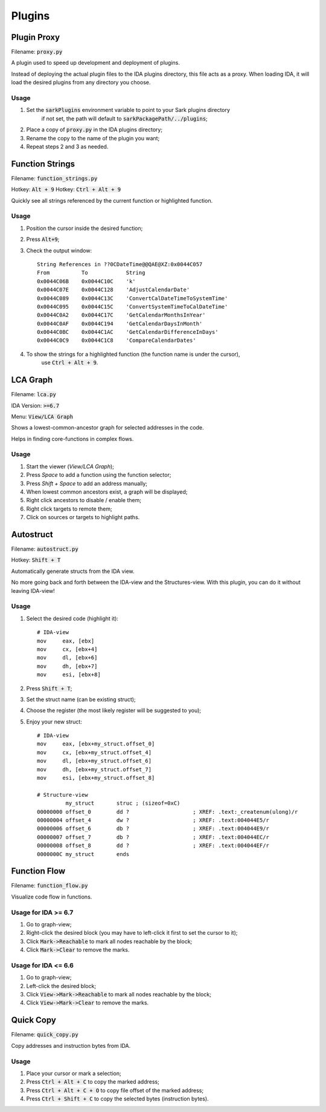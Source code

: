 =======
Plugins
=======

Plugin Proxy
============

Filename: :code:`proxy.py`

A plugin used to speed up development and deployment of plugins.

Instead of deploying the actual plugin files to the IDA plugins directory,
this file acts as a proxy. When loading IDA, it will load the desired plugins
from any directory you choose.

Usage
-----

1. Set the :code:`sarkPlugins` environment variable to point to your Sark plugins directory
    if not set, the path will default to :code:`sarkPackagePath/../plugins`;
2. Place a copy of :code:`proxy.py` in the IDA plugins directory;
3. Rename the copy to the name of the plugin you want;
4. Repeat steps 2 and 3 as needed.


Function Strings
================

Filename: :code:`function_strings.py`

Hotkey: :code:`Alt + 9`
Hotkey: :code:`Ctrl + Alt + 9`

Quickly see all strings referenced by the current function or highlighted function.

Usage
-----

1. Position the cursor inside the desired function;
2. Press :code:`Alt+9`;
3. Check the output window::

    String References in ??0CDateTime@@QAE@XZ:0x0044C057
    From          To            String
    0x0044C06B    0x0044C10C    'k'
    0x0044C07E    0x0044C128    'AdjustCalendarDate'
    0x0044C089    0x0044C13C    'ConvertCalDateTimeToSystemTime'
    0x0044C095    0x0044C15C    'ConvertSystemTimeToCalDateTime'
    0x0044C0A2    0x0044C17C    'GetCalendarMonthsInYear'
    0x0044C0AF    0x0044C194    'GetCalendarDaysInMonth'
    0x0044C0BC    0x0044C1AC    'GetCalendarDifferenceInDays'
    0x0044C0C9    0x0044C1C8    'CompareCalendarDates'

4. To show the strings for a highlighted function (the function name is under the cursor),
    use :code:`Ctrl + Alt + 9`.
    
    
LCA Graph
=========

Filename: :code:`lca.py`

IDA Version: :code:`>=6.7`

Menu: :code:`View/LCA Graph`

Shows a lowest-common-ancestor graph for selected addresses in the code.

Helps in finding core-functions in complex flows.

Usage
-----

1. Start the viewer (`View/LCA Graph`);
2. Press `Space` to add a function using the function selector;
3. Press `Shift + Space` to add an address manually;
4. When lowest common ancestors exist, a graph will be displayed;
5. Right click ancestors to disable / enable them;
6. Right click targets to remote them;
7. Click on sources or targets to highlight paths.



Autostruct
==========

Filename: :code:`autostruct.py`

Hotkey: :code:`Shift + T`

Automatically generate structs from the IDA view.

No more going back and forth between the IDA-view and the Structures-view.
With this plugin, you can do it without leaving IDA-view!

Usage
-----

1. Select the desired code (highlight it)::

    # IDA-view
    mov     eax, [ebx]
    mov     cx, [ebx+4]
    mov     dl, [ebx+6]
    mov     dh, [ebx+7]
    mov     esi, [ebx+8]
    
2. Press :code:`Shift + T`;

3. Set the struct name (can be existing struct);

4. Choose the register (the most likely register will be suggested to you);

5. Enjoy your new struct::

    # IDA-view
    mov     eax, [ebx+my_struct.offset_0]
    mov     cx, [ebx+my_struct.offset_4]
    mov     dl, [ebx+my_struct.offset_6]
    mov     dh, [ebx+my_struct.offset_7]
    mov     esi, [ebx+my_struct.offset_8]

    # Structure-view
             my_struct       struc ; (sizeof=0xC)
    00000000 offset_0        dd ?                    ; XREF: .text:_createnum(ulong)/r
    00000004 offset_4        dw ?                    ; XREF: .text:004044E5/r
    00000006 offset_6        db ?                    ; XREF: .text:004044E9/r
    00000007 offset_7        db ?                    ; XREF: .text:004044EC/r
    00000008 offset_8        dd ?                    ; XREF: .text:004044EF/r
    0000000C my_struct       ends



Function Flow
=============

Filename: :code:`function_flow.py`

Visualize code flow in functions.

Usage for IDA >= 6.7
--------------------

1. Go to graph-view;
2. Right-click the desired block (you may have to left-click it first to set the cursor to it);
3. Click :code:`Mark->Reachable` to mark all nodes reachable by the block;
4. Click :code:`Mark->Clear` to remove the marks.


Usage for IDA <= 6.6
--------------------

1. Go to graph-view;
2. Left-click the desired block;
3. Click :code:`View->Mark->Reachable` to mark all nodes reachable by the block;
4. Click :code:`View->Mark->Clear` to remove the marks.


Quick Copy
==========

Filename: :code:`quick_copy.py`

Copy addresses and instruction bytes from IDA.

Usage
-----

1. Place your cursor or mark a selection;
2. Press :code:`Ctrl + Alt + C` to copy the marked address;
3. Press :code:`Ctrl + Alt + C + O` to copy file offset of the marked address;
4. Press :code:`Ctrl + Shift + C` to copy the selected bytes (instruction bytes).